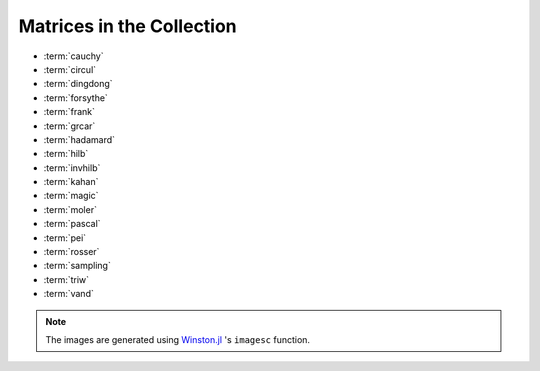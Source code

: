 
.. _matrices:

Matrices in the Collection 
--------------------------

* :term:`cauchy` 
* :term:`circul`
* :term:`dingdong`
* :term:`forsythe`
* :term:`frank`
* :term:`grcar`
* :term:`hadamard`
* :term:`hilb`
* :term:`invhilb`
* :term:`kahan`
* :term:`magic`
* :term:`moler`
* :term:`pascal`
* :term:`pei`
* :term:`rosser`
* :term:`sampling`
* :term:`triw`
* :term:`vand`

.. glossary::
   :sorted:

   vand
      The Vandermonde matrix is defined in terms of scalars 
      :math:`\alpha_0, \alpha_1, \ldots, \alpha_n` by 

      .. math::

	      V(\alpha_0, \ldots, \alpha_n) = \begin{bmatrix}
                                               1 & 1 & \cdots & 1 \\
					       \alpha_0 & \alpha_1 & \cdots & \alpha_n \\
					       \vdots   & \vdots   &        & \vdots   \\
					       \alpha_0^n  & \alpha_1^n & \cdots & \alpha_n^n \\
			                       \end{bmatrix}.
       
      The inverse and determinant are known explicitly [high02]_. 

      .. image:: images/vand.png

   pei
      The Pei matrix is a symmetric matrix with known inversison [pei62]_. 

      .. image:: images/pei.png

      .. [pei62] M.L. Pei, A test matrix for inversion procedures, Comm. ACM, 5 (1962), pp. 508.
		 
   kahan
      The Kahan matrix is a upper trapezoidal matrix, i.e., the 
      :math:`(i,j)` element is equal to 0 if :math:`i > j`. The useful
      range of ``theta`` is :math:`0 < theta < \pi`. The diagonal is 
      perturbed by ``pert*eps()*diagm([n:-1:1])``.


      .. image:: images/kahan.png


   pascal 
      The Pascal matrix's anti-diagonals form the Pascal's
      triangle:: 
      
        julia> matrixdepot("pascal", 6)
	6x6 Array{Int64,2}:
	1  1   1   1    1    1
	1  2   3   4    5    6
	1  3   6  10   15   21
	1  4  10  20   35   56
	1  5  15  35   70  126
	1  6  21  56  126  252
 
      See [high02]_ (28.4).

	    
      .. image:: images/pascal.png


   sampling
      Matrices with application in sampling theory. A n-by-n nonsymmetric matrix
      with eigenvalues :math:`0, 1, 2, \ldots, n-1` [botr07]_. 

      .. image:: images/sampling.png

      .. [botr07]  L. Bondesson and I. Traat, A Nonsymmetric Matrix with Integer
		   Eigenvalues, Linear and Multilinear Algebra, 55(3)(2007), pp. 239-247.

   moler
      The Moler matrix is a symmetric positive definite matrix. It has
      one small eigenvalue.

      .. image:: images/moler.png


   triw
      Upper triangular matrices discussed by Wilkinson and others [gowi76]_.

      .. image:: images/triw.png

      .. [gowi76] G.H. Golub and J.H. Wilkinson, Ill-conditioned eigensystems
		  and the computation of the Jordan canonical form, SIAM Review,
		  18(4), (1976), pp. 578-619.
      

   forsythe
      The Forsythe matrix is a n-by-n perturbed Jordan block. 

      .. image:: images/forsythe.png


   cauchy
      The Cauchy matrix is an m-by-n matrix with :math:`(i,j)` element
      
      .. math::
	 
	 \frac{1}{x_i - y_i}, \quad x_i - y_i \ne 0,

      where :math:`x_i` and :math:`y_i` are elements of vectors :math:`x` 
      and :math:`y`.
      
      .. image:: images/cauchy.png

   magic
      The magic matrix is a matrix with integer entries such that the 
      row elements, column elements, diagonal elements and anti-diagonal 
      elements all add up to the same number. 

      .. image:: images/magic.png

   hadamard
      The Hadamard matrix is a square matrix whose entries are 1 or -1. It 
      was named after Jacques Hadamard. The rows of a Hadamard matrix 
      are orthogonal. 
      
      .. image:: images/hadamard.png

   dingdong
      The Dingdong matrix is symmetric Hankel matrix invented by Dr. F. N. Ris
      of IBM, Thomas J Watson Research Centre. The eigenvalues cluster 
      around :math:`\pi/2` and :math:`-\pi/2` [nash90]_. 

      .. image:: images/dingdong.png

      .. [nash90] J.C. Nash, Compact Numerical Methods for Computers: Linear
		  Algebra and Function Minimisation, second edition, Adam Hilger, 
		  Bristol, 1990 (Appendix 1).

   invhilb
      Inverse of the Hilbert Matrix.

      .. image:: images/invhilb.png

   grcar
      The Grcar matrix is a Toeplitz matrix with sensitive eigenvalues. The
      image below is a 200-by-200 Grcar matrix used in [nrt92]_.

      .. image:: images/grcar.png

      .. [nrt92] N.M. Nachtigal, L. Reichel and L.N. Trefethen, A hybrid
		 GMRES algorithm for nonsymmetric linear system, SIAM J. 
		 Matrix Anal. Appl., 13 (1992), pp. 796-825.

   frank
      The Frank matrix is an upper Hessenberg matrix with determinant 1. 
      The eigenvalues are real, positive and very ill conditioned [vara86]_.  

      .. image:: images/frank.png

      .. [vara86] J.M. Varah, A generalization of the Frank matrix, SIAM J. Sci. Stat. 
		  Comput., 7 (1986), pp. 835-839.
   

   circul
      A circulant matrix has the property that each row is obtained by
      cyclically permuting the entries of the previous row one step 
      forward.

      .. image:: images/circul.png
 
   rosser 
      The Rosser matrix's eigenvalues are very close together so it is 
      a challenging matrix for many eigenvalue algorithms. 
      ``matrixdepot("rosser", 8, 2, 1)`` generates the test matrix used 
      in the paper [rlhk51]_. ``matrixdepot("rosser")`` are more general
      test matrices with similar property. 
      
      .. image:: images/rosser.png
   
      .. [rlhk51] Rosser, Lanczos, Hestenes and Karush, J. Res. Natl. 
		  Bur. Stand. Vol. 47 (1951), pp. 291-297. `Archive <https://archive.org/details/jresv47n4p291>`_	 

   hilb 
      The Hilbert matrix is a very ill conditioned matrix. But it is 
      symmetric positive definite and totally positive so it is not a good  
      test matrix for Gaussian elimination [high02]_ (Sec. 28.1).

      .. image:: images/hilb.png

      .. [high02] Nicholas J. Higham. Accuracy and Stability of 
		  Numerical Algorithms, SIAM, PA, USA. 2002.
      



.. note:: 
   The images are generated using `Winston.jl <https://github.com/nolta/Winston.jl>`_ 
   's ``imagesc`` function.
